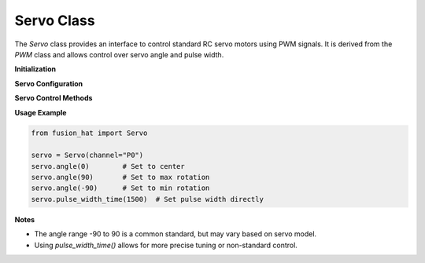 Servo Class
===========

The `Servo` class provides an interface to control standard RC servo motors using PWM signals. It is derived from the `PWM` class and allows control over servo angle and pulse width.



**Initialization**

.. method:: __init__(channel, address=None, *args, **kwargs)

   Initialize a servo motor on a specific PWM channel.

   :param channel: PWM channel number (0–14) or string identifier (e.g., "P0").
   :type channel: int or str
   :param address: Optional I2C address of the PWM controller.
   :type address: int or None

**Servo Configuration**

.. attribute:: MAX_PW
   :value: 2500

   Maximum pulse width in microseconds.

.. attribute:: MIN_PW
   :value: 500

   Minimum pulse width in microseconds.

.. attribute:: FREQ
   :value: 50

   Default PWM frequency in Hz.

.. attribute:: PERIOD
   :value: 4095

   PWM period (resolution) value.

**Servo Control Methods**

.. method:: angle(angle)

   Set the servo motor to a specified angle.

   :param angle: Servo angle from -90 to 90 degrees.
   :type angle: float or int
   :raises ValueError: If the angle is not a number.

   The input angle is mapped to a pulse width in the range 500–2500µs.

.. method:: pulse_width_time(pulse_width_time)

   Set the servo's pulse width directly (typically in microseconds).

   :param pulse_width_time: Pulse width (500–2500µs).
   :type pulse_width_time: float

   Internally converts the pulse width to a PWM value relative to a 20ms cycle (50Hz).

**Usage Example**

.. code-block:: python

   from fusion_hat import Servo

   servo = Servo(channel="P0")
   servo.angle(0)        # Set to center
   servo.angle(90)       # Set to max rotation
   servo.angle(-90)      # Set to min rotation
   servo.pulse_width_time(1500)  # Set pulse width directly

**Notes**

- The angle range -90 to 90 is a common standard, but may vary based on servo model.
- Using `pulse_width_time()` allows for more precise tuning or non-standard control.
